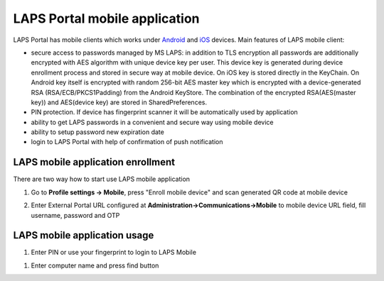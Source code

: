 LAPS Portal mobile application
==============================
LAPS Portal has mobile clients which works under Android_ and iOS_ devices. 
Main features of LAPS mobile client:

* secure access to passwords managed by MS LAPS: in addition to TLS encryption all passwords are additionally encrypted with AES algorithm with unique device key per user. This device key is generated during device enrollment process and stored in secure way at mobile device. On iOS key is stored directly in the KeyChain. On Android key itself is encrypted with random 256-bit AES master key which is encrypted with a device-generated RSA (RSA/ECB/PKCS1Padding) from the Android KeyStore. The combination of the encrypted RSA(AES(master key)) and AES(device key) are stored in SharedPreferences.
* PIN protection. If device has fingerprint scanner it will be automatically used by application 
* ability to get LAPS passwords in a convenient and secure way using mobile device
* ability to setup password new expiration date
* login to LAPS Portal with help of confirmation of push notification

LAPS mobile application enrollment
----------------------------------
There are two way how to start use LAPS mobile application

1. Go to **Profile settings -> Mobile**, press "Enroll mobile device" and scan generated QR code at mobile device

.. image::  img/profile_menu.png
	:align: center	

.. image::  img/laps_mobile_enroll_qr.png
	:align: center	

2. Enter External Portal URL configured at **Administration->Communications->Mobile** to mobile device URL field, fill username, password and OTP

.. image::  img/laps_mobile_enrollment.png
	:align: center	

LAPS mobile application usage
-----------------------------
#. Enter PIN or use your fingerprint to login to LAPS Mobile

.. image::  img/laps_mobile_login.png
	:align: center	

#. Enter computer name and press find button

.. image::  img/laps_mobile_app.png
	:align: center	

.. _Android: https://play.google.com/store/apps/details?id=com.ksoft.laps
.. _iOS: https://itunes.apple.com/us/app/laps-mobile/id1461133789